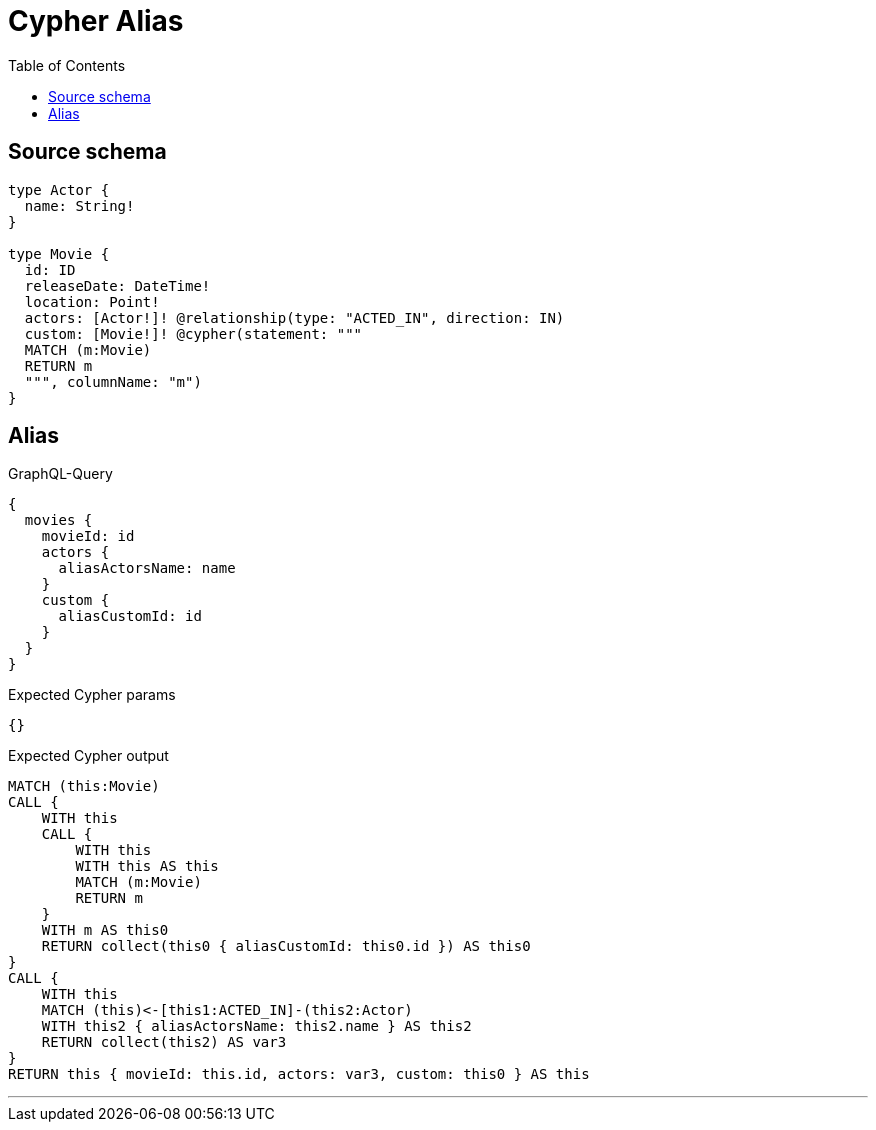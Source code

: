 :toc:

= Cypher Alias

== Source schema

[source,graphql,schema=true]
----
type Actor {
  name: String!
}

type Movie {
  id: ID
  releaseDate: DateTime!
  location: Point!
  actors: [Actor!]! @relationship(type: "ACTED_IN", direction: IN)
  custom: [Movie!]! @cypher(statement: """
  MATCH (m:Movie)
  RETURN m
  """, columnName: "m")
}
----
== Alias

.GraphQL-Query
[source,graphql]
----
{
  movies {
    movieId: id
    actors {
      aliasActorsName: name
    }
    custom {
      aliasCustomId: id
    }
  }
}
----

.Expected Cypher params
[source,json]
----
{}
----

.Expected Cypher output
[source,cypher]
----
MATCH (this:Movie)
CALL {
    WITH this
    CALL {
        WITH this
        WITH this AS this
        MATCH (m:Movie)
        RETURN m
    }
    WITH m AS this0
    RETURN collect(this0 { aliasCustomId: this0.id }) AS this0
}
CALL {
    WITH this
    MATCH (this)<-[this1:ACTED_IN]-(this2:Actor)
    WITH this2 { aliasActorsName: this2.name } AS this2
    RETURN collect(this2) AS var3
}
RETURN this { movieId: this.id, actors: var3, custom: this0 } AS this
----

'''

